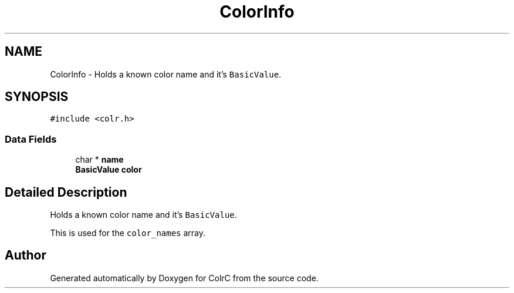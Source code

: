 .TH "ColorInfo" 3 "Sat Jun 22 2019" "ColrC" \" -*- nroff -*-
.ad l
.nh
.SH NAME
ColorInfo \- Holds a known color name and it's \fCBasicValue\fP\&.  

.SH SYNOPSIS
.br
.PP
.PP
\fC#include <colr\&.h>\fP
.SS "Data Fields"

.in +1c
.ti -1c
.RI "char * \fBname\fP"
.br
.ti -1c
.RI "\fBBasicValue\fP \fBcolor\fP"
.br
.in -1c
.SH "Detailed Description"
.PP 
Holds a known color name and it's \fCBasicValue\fP\&. 

This is used for the \fCcolor_names\fP array\&. 

.SH "Author"
.PP 
Generated automatically by Doxygen for ColrC from the source code\&.
